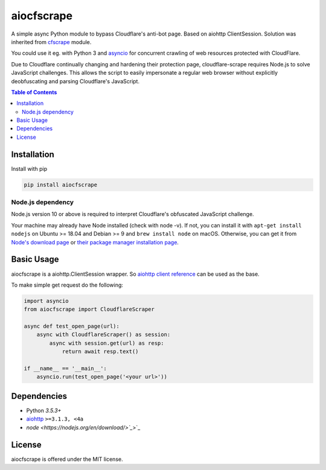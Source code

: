 ===========
aiocfscrape
===========

A simple async Python module to bypass Cloudflare\'s anti-bot page.
Based on aiohttp ClientSession. Solution was inherited from `cfscrape <https://github.com/Anorov/cloudflare-scrape>`_
module.

You could use it eg. with Python 3 and `asyncio <https://docs.python.org/3/library/asyncio-dev.html>`_
for concurrent crawling of web resources protected with CloudFlare.

Due to Cloudflare continually changing and hardening their protection page,
cloudflare-scrape requires Node.js to solve JavaScript challenges. This allows
the script to easily impersonate a regular web browser without explicitly
deobfuscating and parsing Cloudflare's JavaScript.


.. contents:: Table of Contents


Installation
============

Install with pip

.. code:: sh

    pip install aiocfscrape

Node.js dependency
------------------
Node.js version 10 or above is required to interpret Cloudflare's obfuscated
JavaScript challenge.

Your machine may already have Node installed (check with node -v). If not,
you can install it with ``apt-get install nodejs`` on Ubuntu >= 18.04 and Debian
>= 9 and ``brew install node`` on macOS. Otherwise, you can get it from
`Node's download page <https://nodejs.org/en/download/>`_ or
`their package manager installation page <https://nodejs.org/en/download/package-manager/>`_.


Basic Usage
===========

aiocfscrape is a aiohttp.ClientSession wrapper. So `aiohttp client reference <http://aiohttp.readthedocs.io/en/stable/client.html>`_
can be used as the base.

To make simple get request do the following:

.. code:: python

  import asyncio
  from aiocfscrape import CloudflareScraper

  async def test_open_page(url):
      async with CloudflareScraper() as session:
          async with session.get(url) as resp:
              return await resp.text()

  if __name__ == '__main__':
      asyncio.run(test_open_page('<your url>'))


Dependencies
============

- Python `3.5.3+`
- `aiohttp <https://pypi.python.org/pypi/aiohttp>`_ ``>=3.1.3, <4a``
- `node <https://nodejs.org/en/download/>`_`>`_


License
=======

aiocfscrape is offered under the MIT license.
